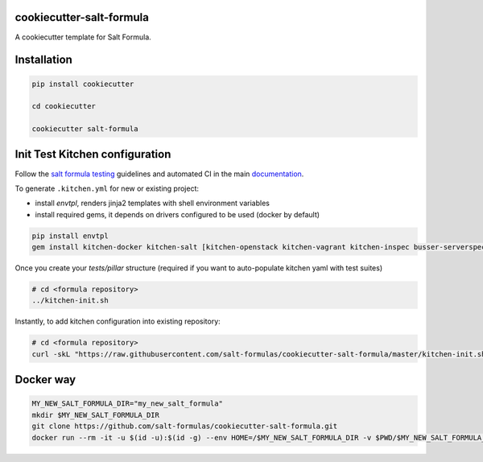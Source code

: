 cookiecutter-salt-formula
=========================

A cookiecutter template for Salt Formula.

Installation
============

.. code-block:: bash

    pip install cookiecutter

    cd cookiecutter

    cookiecutter salt-formula


Init Test Kitchen configuration
===============================

Follow the `salt formula testing <https://salt-formulas.readthedocs.io/en/latest/develop/testing-formulas.html>`_ guidelines and
automated CI in the main `documentation <https://salt-formulas.readthedocs.io/en/latest/develop/testing.html>`_.

To generate ``.kitchen.yml`` for new or existing project:

- install `envtpl`, renders jinja2 templates with shell environment variables
- install required gems, it depends on drivers configured to be used (docker by default)

.. code-block:: shell

    pip install envtpl
    gem install kitchen-docker kitchen-salt [kitchen-openstack kitchen-vagrant kitchen-inspec busser-serverspec]

Once you create your `tests/pillar` structure (required if you want to auto-populate kitchen yaml with test suites)

.. code-block:: shell

    # cd <formula repository>
    ../kitchen-init.sh

Instantly, to add kitchen configuration into existing repository:

.. code-block:: shell

    # cd <formula repository>
    curl -skL "https://raw.githubusercontent.com/salt-formulas/cookiecutter-salt-formula/master/kitchen-init.sh" | bash -s --


Docker way
===============================

.. code-block:: bash

    MY_NEW_SALT_FORMULA_DIR="my_new_salt_formula"
    mkdir $MY_NEW_SALT_FORMULA_DIR
    git clone https://github.com/salt-formulas/cookiecutter-salt-formula.git
    docker run --rm -it -u $(id -u):$(id -g) --env HOME=/$MY_NEW_SALT_FORMULA_DIR -v $PWD/$MY_NEW_SALT_FORMULA_DIR:/$MY_NEW_SALT_FORMULA_DIR -v $PWD/cookiecutter-salt-formula:/cookiecutter-salt-formula:ro cookiecutter/cookiecutter /cookiecutter-salt-formula --output-dir /$MY_NEW_SALT_FORMULA_DIR
